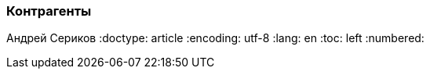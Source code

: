 [[TillypadManager_Counterparts, Контрагенты]]
=== Контрагенты
Андрей Сериков
:doctype: article
:encoding: utf-8
:lang: en
:toc: left
:numbered:


